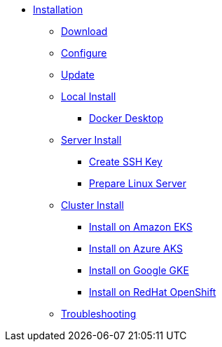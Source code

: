 * xref:index.adoc[Installation]
** xref:index-nuv.adoc[Download]
** xref:index-config.adoc[Configure]
** xref:index-update.adoc[Update]
** xref:local.adoc[Local Install]
*** xref:local-docker.adoc[Docker Desktop]
** xref:server.adoc[Server Install]
*** xref:server-sshkey.adoc[Create SSH Key]
*** xref:server-generic.adoc[Prepare Linux Server]
** xref:cluster.adoc[Cluster Install]
*** xref:cluster-eks.adoc[Install on Amazon EKS]
*** xref:cluster-aks.adoc[Install on Azure AKS]
*** xref:cluster-gke.adoc[Install on Google GKE]
*** xref:cluster-osh.adoc[Install on RedHat OpenShift]
** xref:troubleshooting.adoc[Troubleshooting]
